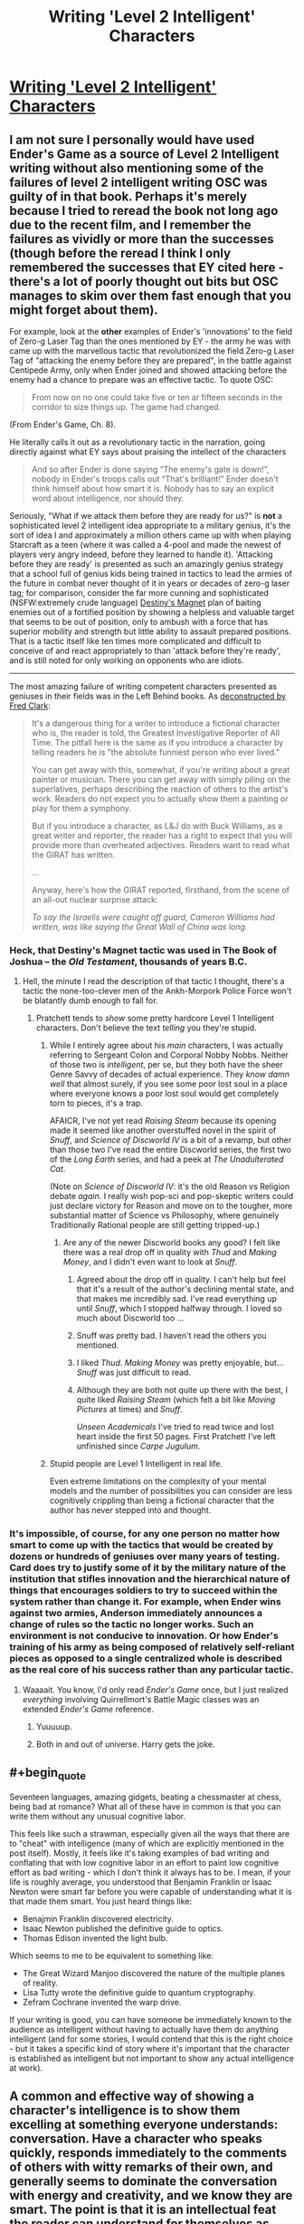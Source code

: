 #+TITLE: Writing 'Level 2 Intelligent' Characters

* [[http://yudkowsky.tumblr.com/writing/level2intelligent][Writing 'Level 2 Intelligent' Characters]]
:PROPERTIES:
:Author: PeridexisErrant
:Score: 27
:DateUnix: 1415875263.0
:END:

** I am not sure I personally would have used Ender's Game as a source of Level 2 Intelligent writing without also mentioning some of the failures of level 2 intelligent writing OSC was guilty of in that book. Perhaps it's merely because I tried to reread the book not long ago due to the recent film, and I remember the failures as vividly or more than the successes (though before the reread I think I only remembered the successes that EY cited here - there's a lot of poorly thought out bits but OSC manages to skim over them fast enough that you might forget about them).

For example, look at the *other* examples of Ender's 'innovations' to the field of Zero-g Laser Tag than the ones mentioned by EY - the army he was with came up with the marvellous tactic that revolutionized the field Zero-g Laser Tag of "attacking the enemy before they are prepared", in the battle against Centipede Army, only when Ender joined and showed attacking before the enemy had a chance to prepare was an effective tactic. To quote OSC:

#+begin_quote
  From now on no one could take five or ten ar fifteen seconds in the corridor to size things up. The game had changed.
#+end_quote

(From Ender's Game, Ch. 8).

He literally calls it out as a revolutionary tactic in the narration, going directly against what EY says about praising the intellect of the characters

#+begin_quote
  And so after Ender is done saying “The enemy's gate is down!”, nobody in Ender's troops calls out “That's brilliant!” Ender doesn't think himself about how smart it is. Nobody has to say an explicit word about intelligence, nor should they.
#+end_quote

Seriously, "What if we attack them before they are ready for us?" is *not* a sophisticated level 2 intelligent idea appropriate to a military genius, it's the sort of idea I and approximately a million others came up with when playing Starcraft as a teen (where it was called a 4-pool and made the newest of players very angry indeed, before they learned to handle it). 'Attacking before they are ready' is presented as such an amazingly genius strategy that a school full of genius kids being trained in tactics to lead the armies of the future in combat never thought of it in years or decades of zero-g laser tag; for comparison, consider the far more cunning and sophisticated (NSFW:extremely crude language) [[https://www.youtube.com/watch?v=cl_6q557AkY][Destiny's Magnet]] plan of baiting enemies out of a fortified position by showing a helpless and valuable target that seems to be out of position, only to ambush with a force that has superior mobility and strength but little ability to assault prepared positions. That is a tactic itself like ten times more complicated and difficult to conceive of and react appropriately to than 'attack before they're ready', and is still noted for only working on opponents who are idiots.

--------------

The most amazing failure of writing competent characters presented as geniuses in their fields was in the Left Behind books. As [[http://www.patheos.com/blogs/slacktivist/2003/10/21/lb-meet-the-girat/][deconstructed by Fred Clark]]:

#+begin_quote
  It's a dangerous thing for a writer to introduce a fictional character who is, the reader is told, the Greatest Investigative Reporter of All Time. The pitfall here is the same as if you introduce a character by telling readers he is "the absolute funniest person who ever lived."

  You can get away with this, somewhat, if you're writing about a great painter or musician. There you can get away with simply piling on the superlatives, perhaps describing the reaction of others to the artist's work. Readers do not expect you to actually show them a painting or play for them a symphony.

  But if you introduce a character, as L&J do with Buck Williams, as a great writer and reporter, the reader has a right to expect that you will provide more than overheated adjectives. Readers want to read what the GIRAT has written.

  ...

  Anyway, here's how the GIRAT reported, firsthand, from the scene of an all-out nuclear surprise attack:

  /To say the Israelis were caught off guard, Cameron Williams had written, was like saying the Great Wall of China was long./
#+end_quote
:PROPERTIES:
:Author: Escapement
:Score: 20
:DateUnix: 1415889467.0
:END:

*** Heck, that Destiny's Magnet tactic was used in The Book of Joshua -- the /Old Testament/, thousands of years B.C.
:PROPERTIES:
:Author: AmeteurOpinions
:Score: 9
:DateUnix: 1415903271.0
:END:

**** Hell, the minute I read the description of that tactic I thought, there's a tactic the none-too-clever men of the Ankh-Morpork Police Force won't be blatantly dumb enough to fall for.
:PROPERTIES:
:Score: 5
:DateUnix: 1415904027.0
:END:

***** Pratchett tends to /show/ some pretty hardcore Level 1 Intelligent characters. Don't believe the text /telling/ you they're stupid.
:PROPERTIES:
:Author: EliezerYudkowsky
:Score: 7
:DateUnix: 1415910673.0
:END:

****** While I entirely agree about his /main/ characters, I was actually referring to Sergeant Colon and Corporal Nobby Nobbs. Neither of those two is /intelligent/, per se, but they both have the sheer Genre Savvy of decades of actual experience. They /know damn well/ that almost surely, if you see some poor lost soul in a place where everyone knows a poor lost soul would get completely torn to pieces, it's a trap.

AFAICR, I've not yet read /Raising Steam/ because its opening made it seemed like another overstuffed novel in the spirit of /Snuff/, and /Science of Discworld IV/ is a bit of a revamp, but other than those two I've read the entire Discworld series, the first two of the /Long Earth/ series, and had a peek at /The Unadulterated Cat/.

(Note on /Science of Discworld IV/: it's the old Reason vs Religion debate /again/. I really wish pop-sci and pop-skeptic writers could just declare victory for Reason and move on to the tougher, more substantial matter of Science vs Philosophy, where genuinely Traditionally Rational people are still getting tripped-up.)
:PROPERTIES:
:Score: 8
:DateUnix: 1415911208.0
:END:

******* Are any of the newer Discworld books any good? I felt like there was a real drop off in quality with /Thud/ and /Making Money/, and I didn't even want to look at /Snuff/.
:PROPERTIES:
:Score: 2
:DateUnix: 1415927231.0
:END:

******** Agreed about the drop off in quality. I can't help but feel that it's a result of the author's declining mental state, and that makes me incredibly sad. I've read everything up until /Snuff/, which I stopped halfway through. I loved so much about Discworld too ...
:PROPERTIES:
:Author: alexanderwales
:Score: 7
:DateUnix: 1415983417.0
:END:


******** Snuff was pretty bad. I haven't read the others you mentioned.
:PROPERTIES:
:Author: TimTravel
:Score: 2
:DateUnix: 1415981053.0
:END:


******** I liked /Thud/. /Making Money/ was pretty enjoyable, but... /Snuff/ was just difficult to read.
:PROPERTIES:
:Score: 1
:DateUnix: 1416043843.0
:END:


******** Although they are both not quite up there with the best, I quite liked /Raising Steam/ (which felt a bit like /Moving Pictures/ at times) and /Snuff/.

/Unseen Academicals/ I've tried to read twice and lost heart inside the first 50 pages. First Pratchett I've left unfinished since /Carpe Jugulum/.
:PROPERTIES:
:Author: benthor
:Score: 1
:DateUnix: 1416319838.0
:END:


****** Stupid people are Level 1 Intelligent in real life.

Even extreme limitations on the complexity of your mental models and the number of possibilities you can consider are less cognitively crippling than being a fictional character that the author has never stepped into and thought.
:PROPERTIES:
:Author: OffColorCommentary
:Score: 3
:DateUnix: 1416076833.0
:END:


*** It's impossible, of course, for any one person no matter how smart to come up with the tactics that would be created by dozens or hundreds of geniuses over many years of testing. Card does try to justify some of it by the military nature of the institution that stifles innovation and the hierarchical nature of things that encourages soldiers to try to succeed within the system rather than change it. For example, when Ender wins against two armies, Anderson immediately announces a change of rules so the tactic no longer works. Such an environment is not conducive to innovation. Or how Ender's training of his army as being composed of relatively self-reliant pieces as opposed to a single centralized whole is described as the real core of his success rather than any particular tactic.
:PROPERTIES:
:Score: 3
:DateUnix: 1415892917.0
:END:

**** Waaaait. You know, I'd only read /Ender's Game/ once, but I just realized /everything/ involving Quirrellmort's Battle Magic classes was an extended /Ender's Game/ reference.
:PROPERTIES:
:Score: 17
:DateUnix: 1415903981.0
:END:

***** Yuuuuup.
:PROPERTIES:
:Author: alexanderwales
:Score: 13
:DateUnix: 1415904378.0
:END:


***** Both in and out of universe. Harry gets the joke.
:PROPERTIES:
:Author: dokh
:Score: 2
:DateUnix: 1416284845.0
:END:


** #+begin_quote
  Seventeen languages, amazing gidgets, beating a chessmaster at chess, being bad at romance? What all of these have in common is that you can write them without any unusual cognitive labor.
#+end_quote

This feels like such a strawman, especially given all the ways that there are to "cheat" with intelligence (many of which are explicitly mentioned in the post itself). Mostly, it feels like it's taking examples of bad writing and conflating that with low cognitive labor in an effort to paint low cognitive effort as bad writing - which I don't think it always has to be. I mean, if your life is roughly average, you understood that Benjamin Franklin or Isaac Newton were smart far before you were capable of understanding what it is that made them smart. You just heard things like:

- Benajmin Franklin discovered electricity.
- Isaac Newton published the definitive guide to optics.
- Thomas Edison invented the light bulb.

Which seems to me to be equivalent to something like:

- The Great Wizard Manjoo discovered the nature of the multiple planes of reality.
- Lisa Tutty wrote the definitive guide to quantum cryptography.
- Zefram Cochrane invented the warp drive.

If your writing is good, you can have someone be immediately known to the audience as intelligent without having to actually have them do anything intelligent (and for some stories, I would contend that this is the right choice - but it takes a specific kind of story where it's important that the character is established as intelligent but not important to show any actual intelligence at work).
:PROPERTIES:
:Author: alexanderwales
:Score: 15
:DateUnix: 1415902772.0
:END:


** A common and effective way of showing a character's intelligence is to show them excelling at something everyone understands: conversation. Have a character who speaks quickly, responds immediately to the comments of others with witty remarks of their own, and generally seems to dominate the conversation with energy and creativity, and we know they are smart. The point is that it is an intellectual feat the reader can understand for themselves as such. This is much of how HJPEV's intelligence is established, along with knowing lots of research. In Draco's case we know he's smart when he keeps up with Harry and quickly understands what he needs to do when McGonagall and Lucius show up. It's all about the conversation.

Another way to do it would be to show the character having a great memory. Anyone can tell that a girl who memorizes her textbooks must be very bright.

I think it's unfair to say screenwriters for depicting genius in a way that requires none. It's probably more accurate to say they probably correctly expect that general audiences are more interested in intelligence as a superpower than the reality of it. Card says somewhere in his book on character and viewpoint that people fear intelligence, and that's why the main character will talk like, "You'll never get away with it, bub," and the villain responds in a clipped Oxford accent, "I rather think I indubitably have, you imbecilious fool." Good guy smart people have the magic power to invent stuff and play chess. Bad guy smart people are more often actually smart in some recognizable way, even if as the plot proceeds they are hardly rational. (Card explains that this intelligence is different from a character who can think on their feet, like Indiana Jones, a sort of useful, grounded smarts audiences respect and admire rather than fear.) It's worth noting that Orson Scott Card set out to write a story about smart kids saving the world and ended up with a story some people think is an apologia for Hitler. That's quite a miss! And HPMOR has attracted its own hate, much of which centers around HJPEV, that smartass little bastard.

Watching chess genius depicted in movies is always painful. In the recent film on Bobby Fischer, for example, someone is amazed by a very common move he plays as a youngster on move four or five in a common opening. Even I can keep up with a grandmaster four or five moves into a common opening. It's the forty moves afterward that make trouble.
:PROPERTIES:
:Score: 13
:DateUnix: 1415892568.0
:END:

*** #+begin_quote
  a story some people think is an apologia for Hitler.
#+end_quote

Stupid people, though, who really ought to visit tvtropes.org and learn some literary conventions.
:PROPERTIES:
:Author: robobreasts
:Score: 0
:DateUnix: 1415916798.0
:END:

**** It may not be an apologia for Hitler, but the ethical foundation of the novel is still grossly repugnant.

See multiple nebular award winning author and professor John Kessel's "Creating The Innocent Killer"
:PROPERTIES:
:Author: historymaking101
:Score: 2
:DateUnix: 1415937374.0
:END:

***** "The novel repeatedly tells us that Ender is morally spotless."

That's not what I got from Ender's Game. I got that the novel repeatedly told us that Ender was /sympathetic/, but I didn't get that the story wanted us to think he was completely innocent.

Ender feels tremendous guilt for the destruction he caused to so many lives. Graff argues he is innocent, because he was manipulated, but the story specifically says that Ender had his own opinion about that, but nobody asked him.

Granted, in Speaker for the Dead, Card has Ender (over 20 years later) say that morality is only in the intention, and not at all in the act. Which I don't agree with, by the way. But that's another book, and just because Ender says it, doesn't make it true, Ender makes lots of mistakes. I also don't think intention is irrelevant, I think it is highly relevant, just that "I was trying to help!" doesn't excuse everything...

"Card thus labors long and hard in Ender's Game to create a situation where we are not allowed to judge any of his defined-as-good characters' morality by their actions."

I felt perfectly free to judge them though. In contrast to, say, Hilda from Heinlein's "The Number of the Beast" which I also judge (I'm a free agent after all) but where Heinlein REALLY wanted me not to.

Intention does matter quite a lot. I mean, if you are on the street and someone says "can you take my picture?" and you press the button on the camera but it is really a remote detonator and you blow up a school, are you a murderer? Our legal system has at its basis something called mens rea, the intent to commit a crime.

Now, Ender is actually /not/ in such a situation. He wasn't tricked into just pressing a button. But neither did he know he was really killing people by blowing up a planet. So I don't think he is innocent, but neither is he just simplistically "guilty of genocide."

The vibe I got from Ender's Game was that it was about presenting complex questions, not about saying "here's the answer."
:PROPERTIES:
:Author: robobreasts
:Score: 7
:DateUnix: 1415987600.0
:END:

****** Did you finish it?
:PROPERTIES:
:Author: historymaking101
:Score: 1
:DateUnix: 1415987734.0
:END:

******* Ah, his postscript, where he says intentions do matter. Glad he cleared that up. Still, he says: "Card sets up Ender to be the sincere, abused innocent, and rigs the game to make us accept that he does no wrong."

I didn't accept that he did no wrong, and I didn't really feel pressured to accept it either.

"But in the real world genocide is not committed by accident." Yeah, but I'm pretty sure Card isn't apologizing for real-world genocide. I'm pretty sure Card made clear destroying the buggers was WRONG, but that the people that did it intentionally bore the brunt of the responsibility, and that Ender, who was unintentionally part of the causal chain, bore LESS responsibility than they did.

How much he bears is left as an exercise for the reader.

Kessler says intentions matter, but he still seems to dismiss Ender's as being relevant.
:PROPERTIES:
:Author: robobreasts
:Score: 3
:DateUnix: 1415989589.0
:END:

******** Nah, I do feel that Card sets Ender up to bear LESS responsibility than he should. I feel that pressure that you don't.
:PROPERTIES:
:Author: historymaking101
:Score: 3
:DateUnix: 1415993591.0
:END:

********* Maybe I've read so much heavy-handed Heinlein (with whom I disagree on quite a few things) that Card's position seems so gentle.

Now, Card's later books get really heavy-handed with the whole "marriage and children is the purpose of life and if you aren't doing that you are useless" stuff...
:PROPERTIES:
:Author: robobreasts
:Score: 1
:DateUnix: 1415995621.0
:END:

********** I still enjoy some of Card's fiction, but most of his work is heavy handed about SOMETHING.
:PROPERTIES:
:Author: historymaking101
:Score: 1
:DateUnix: 1416000970.0
:END:


***** I think the real ethical foundation is "Guilt and Innocence are not Useful Concepts". If someone is /dangerous/, stop them. If enforcing laws gets you a safer society, go ahead. But don't condemn. Don't hurt someone just because they deserve it. There but for the grace of IF manipulators go thee.

Is that what you consider repugnant?
:PROPERTIES:
:Author: dspeyer
:Score: 3
:DateUnix: 1415939862.0
:END:

****** I would say go read it, but Kessel's site seems to be down. Scribd has it up if you're a member or upload something. You might also check the wayback machine.

That's not exactly what I'm talking about.
:PROPERTIES:
:Author: historymaking101
:Score: 1
:DateUnix: 1415943731.0
:END:

******* [[https://web.archive.org/web/20140910200630/http://www4.ncsu.edu/%7Etenshi/Killer_000.htm][The wayback machine works]].

I've only read the first third, but so far I find myself agreeing with Card's supposed viewpoint. Your ethics and your factual beliefs are orthogonal elements in making a decision, so you can have an agent with perfect ethics do an arbitrary harmful thing by giving it specific factual beliefs. Ender's game is specifically constructed in-universe to give Ender specific false factual beliefs.

The reason the justification "I thought I was doing the right thing" breaks down is because people have the choice to research whether they are mistaken or what the cost of being mistaken would be, and that choice is very often failed for moral reasons like intellectual laziness, beliefs as attire, etc. Not because your reasons are morally irrelevant.

The question of whether Ender is morally guilty or not does not rest on whether he committed genocide or not, it rests with whether he should be expected to know better; whether it can be reasonably stated that he made a deliberate choice towards his committing (statistical) murder/genocide, be it by declining to do research when he reasonably could have or by making more directly related choices.

In that regard, given the facts we have, Ender IMO /is/ guilty of the +murder+ [edit after 2 comments:] voluntary manslaughter of both bullies; he can reasonably be expected to know enough about how people work that massive blunt force trauma has an unacceptable risk of causing permanent damage and even death, given his intelligence and (alleged) general level-headedness.

The genocide is more ambiguous: aliens are a priori expected to be inherently [[http://lesswrong.com/lw/y4/three_worlds_collide_08/][evil]], because of the fragility of value, and these aliens never gave any signal contrary to the hypothesis that they sought the annihilation of humanity - not even something as obvious as /not shooting every human ship they could/. He had all information directly relevant to the situation. To avert genocide, humanity would have to put fleets of ships in danger - each failure opening up the possibility of another genocidal retaliation - trying to establish means of communication despite their opponents not risking anything or making any apparent efforts to do the same.
:PROPERTIES:
:Author: philip1201
:Score: 4
:DateUnix: 1415967509.0
:END:

******** The first bully Ender axed when he was /really/ young and had never been in a fight before. The second bully Ender thought was going to kill him with his gang.
:PROPERTIES:
:Score: 2
:DateUnix: 1415975146.0
:END:

********* Ender managed to gain dominance in both fights easily. He knew human psychology pretty darn well, and he probably has basic awareness of human physical ability. That theoretical knowledge should be enough to form a reasonable estimate of how hurt someone can get before they die.

I am saying that Ender was smart enough that if he had put in a reasonably expectable amount of effort, he could have gotten high enough subjective probability of the bully dying in both cases that it qualifies as deliberate killing, and that he's smart enough that he could have found a less lethal method to prove his point if he had not simply [[http://lesswrong.com/lw/km/motivated_stopping_and_motivated_continuation/][stopped]] thinking.

Yes, for average schoolchildren Ender might just be a child bad at knowing his own limits and the frailty of a human body, or a child afraid of his life. But his internal dialogue does not show incompetence or fear. He does exactly what he sets out to do, and the bullies die.

Motivated cognition is a strong enough force however that I can believe he didn't explicitly intend to kill them.
:PROPERTIES:
:Author: philip1201
:Score: 1
:DateUnix: 1415993454.0
:END:

********** First fight: he was /six years old/ and had /never been in a fight before/.

People can vary widely in how much punishment they can take. Look at two boxers who slug each other in the head for thirty minutes straight. I was surprised that the damage Ender dealt to Bonzo was enough to kill him. Also, he was ganged up on in a bathroom and fighting for his life, not the usual time for calculating subjective probabilities.
:PROPERTIES:
:Score: 1
:DateUnix: 1415999895.0
:END:

*********** #+begin_quote
  the usual time for calculating subjective probabilities.
#+end_quote

I'm using pseudo-formal language to describe informal processes. Most poker players don't form explicit subjective probabilities in their minds, but they manage on "gut feelings" which can be nearly as accurate. Humans don't "assign greater than 99% probability", they "are certain". Meta-uncertainty provides object uncertainty.

Yes, there is variance and there is uncertainty, but that means that there's simply a distribution of how much punishment you expect people would be able to take before they croak, and/or equivalently a distribution of how much punishment you think you will deliver. Making a decision to hurt someone directly implies accepting /some/ probability that the person will die because of your actions. What probability you are willing to accept for a certain reward determines how much you value their life versus your reward. Even if you don't calculate the probabilities explicitly, there is still an implicit value judgment in your actions as surely as there is an implicit value judgment in being willing to pay $x for some candy. (implicit because dollars aren't a terminal value).

I am saying that given Ender's capabilities, he is accurate enough that the death of the bullies was probably predictable to him in advance with, say, P>0.001, if he had chosen to take the effort of estimating it, and that he had the time to calculate it with such certainty. And that choosing an action which has P>0.001 of you murdering someone to avoid their bullying is morally unacceptable.
:PROPERTIES:
:Author: philip1201
:Score: 1
:DateUnix: 1416051214.0
:END:


******** Should I expect an update when you finish?

Do you really think that the murder of the bullies is the right decision especially with as little thought as he puts into it?
:PROPERTIES:
:Author: historymaking101
:Score: 1
:DateUnix: 1415976753.0
:END:

********* Also having read the conclusion, it doesn't seem like he does more to argue the premise, so no.

#+begin_quote
  Do you really think that the murder of the bullies is the right decision especially with as little thought as he puts into it?
#+end_quote

As I said:

#+begin_quote

  #+begin_quote
    Ender IMO is guilty of the murder of both bullies
  #+end_quote
#+end_quote

If you must make a decision based on "option 1: Hurt the bullies. The bullies will probably leave you alone afterward. Option 2: Do not hurt the bullies. They will hurt or kill me" and nothing else, then I would not consider it immoral to choose option 1, as a heuristic for children of his type. The expectedly very rare cases where option 1 leads to permanent injury or death measure up against the fact that bullying will be reduced in almost all cases, and to some extent in advance.

Precisely because he put as little thought into it can he say that he didn't mean to kill them, and even be right about it. It means that the choice that caused the bullies' death was the choice not to think about the consequences of his actions too much, if that choice existed. For not particularly intelligent young children the choice might not exist; they're not expected to have the self-awareness or basic ability to recognise their own [[http://lesswrong.com/lw/km/motivated_stopping_and_motivated_continuation/][motivated stopping]].

Ender does not have the excuse of lacking adult-level self-awareness, so (barring bad luck) he made a choice (within his realm of responsibility) with the implicit expected consequence of his bullies being killed (by him), making him morally guilty of voluntary manslaughter. If at any point the bullies' death became explicit in his reasoning, it would be second degree murder. If that point was during a moment of emotional calm, it would be first degree murder.
:PROPERTIES:
:Author: philip1201
:Score: 2
:DateUnix: 1415992424.0
:END:

********** I swear reading the full article takes less effort than the three paragraphs you just wrote. Even if the rest doesn't change your opinion you don't do anyone favors by reading the beginning and the end, possibly skimming the rest.

How much time do you really save yourself?

EDIT: I also feel it's pretty clear authorial meddling that death doesn't enter into consideration, and from Ender's perspective, as far as I recall, he is level-headed for the entire fight.
:PROPERTIES:
:Author: historymaking101
:Score: 1
:DateUnix: 1415994116.0
:END:

*********** I like writing comments and I dislike reading opinion pieces I see obvious fault with (or don't understand) but don't have the opportunity to call the author out on (or ask for clarification). For better or for worse, the bad premise (or unknown reasoning) keeps gnawing at my brain every time I read stuff that derives from it. Reading the rest of the text would be stressful, rather than merely time-consuming.

With regards to your edit: You don't need to lose your cool to perform mental gymnastics. (If we are to trust him,) Ender simply avoided thinking about the negative consequences to the bully, like one might avoid thinking about health issues after spotting some freshly prepared bacon. This rendered death an unknown unknown to his later decisions, and thus he "didn't mean to kill them", like overweight people don't mean to get fat or people who text while driving don't mean to crash their cars.
:PROPERTIES:
:Author: philip1201
:Score: 2
:DateUnix: 1416049874.0
:END:

************ Fair enough.
:PROPERTIES:
:Author: historymaking101
:Score: 1
:DateUnix: 1416075763.0
:END:


********* It's hardly a decision. Both kills are accidents.
:PROPERTIES:
:Score: 1
:DateUnix: 1415985912.0
:END:

********** We can only believe that if Ender is quite a bit stupider than we've been led to believe.
:PROPERTIES:
:Author: historymaking101
:Score: 2
:DateUnix: 1415987706.0
:END:

*********** Well, when he fights Stilson he's six years old and has never been in a fight before. The second time he's naked, wet and alone against a group of bigger kids, one who punched him while Ender was a soldier in his army. It's pretty fair to think Ender had no expectation of killing in either situation.
:PROPERTIES:
:Score: 1
:DateUnix: 1415989363.0
:END:


** I have three tips for writing really genuinely clever characters:

- Put a lot of your thought, by the real-world clock, into very little of their thought, by the in-story clock.

- Show that they are able to integrate new evidence quickly, up and down their hierarchy of knowledge and concepts.

- Show that they think /accurately/, that their mind is preserving all or most of the information that goes in.

Processing speed, depth/height of hierarchical inference, and accuracy of approximation are, at the very least, actually relevant to how cognitive science and neuroscience actually work. They are also easy tricks for authors to pull by investing authorial brainpower at the rate of its actual availability to get a return in the form of apparent cleverness by the character.
:PROPERTIES:
:Score: 15
:DateUnix: 1415904384.0
:END:

*** Meta tip on this: Make your explanation of the character's thoughts as short as possible. The more time it takes to read, the more time it will feel like passed. Saying some hammy "time seemed to slow down as she focused" line in an attempt to get around this is telling, not showing.
:PROPERTIES:
:Author: OffColorCommentary
:Score: 4
:DateUnix: 1416077138.0
:END:


** I am currently considering a new method to do this with the fic I am writing once it gets off the ground: crowdsourcing.

I will write out at least a reasonable method for characters to solve certain problems, but I will encourage my readers to suggest better solutions. If someone gives me a brilliant idea I will use it; adapt my storyline, which is flexible; and credit them. Apply 500 munchkins to a one munchkin task and you have good odds of getting SOMETHING decent.

This is why the audience in jeopardy on average does better than the most brilliant jeopardy player at leaning toward the correct answer.

Problems I anticipate with this method are...

1. I need to build my audience before using this technique. I originally hope to do a few specific sections with the help of this subreddit. I have already done a trial run of this to test the waters and it worked well.

2. I will have to fit the idea into my plot, which means I can't draft exhaustively on problems I plan to get reader input on, or I can, but must rewrite it.

3. I have to go over massive amounts of spam. (I am afraid of this)

Anyone have any thoughts, criticisms of this?
:PROPERTIES:
:Author: andor3333
:Score: 3
:DateUnix: 1415914299.0
:END:

*** Adapting based on audience input is great - I think I'd almost say that it's one of the primary reasons to write serial fiction.

One of the things you'll really have to focus on is making sure that the audience actually understands all of the pieces. If you say that a character can go invisible for short periods of time (for example), you need to be fairly rigid in what the limitations of that power are - can thermal imaging pierce it, does it mask sound, what happens to objects that are held/worn, etc. Otherwise, the audience is going to come up with a lot of solutions that simply don't work.

The other major problem is in the world-building, if you're doing science fiction and fantasy. If it's possible to go invisible, and other people know that it's possible to go invisible, then those people will develop counter-measures against invisibility, and the people who go invisible will develop counter-measures to those counter-measures, and so on and so forth.

One of my favorite stories of human ingenuity: during the Troubles in Ireland, the IRA would throw grenades into the backs of military convoys. The military responded by putting a wire mesh around the convoys, which would cause the grenades to bounce off. The IRA responded to /that/ by attaching hooks to the grenades, which would allow them to catch on the wire mesh.

The point being, if you want to write /two/ characters as intelligent, you need them to be able to react to and model each other. I think that would be hard to do with audience feedback, since most people are only going to suggest one level - throwing grenades into the convoy - instead of two or three levels of interplay.

And yes, getting an audience is difficult, and getting more than a few people to read - let alone comment - is one of the hardest (and most discouraging) parts of publishing online.
:PROPERTIES:
:Author: alexanderwales
:Score: 4
:DateUnix: 1415916378.0
:END:

**** I am doing a rational version of Supernatural.

The world building is not the problem. If anything it is my best current feature. I have got the consistent world down pretty well at the moment. I am confident I can consistently say whether any particular munchkinry works or not because my universe does actually run on rules. (Time travel being a notable exception. I cannot deal with it and it is driving me crazy. I am so mad at the writers of Supernatural about that part.) The problem being that I can't tell the reader these rules until the end, so there will be a lot of "good idea but that doesn't work here."

I do think it will be hard to get two levels of response. That is a good point. It may help that the characters will generally be doing single encounters. (It is a rational version of Supernatural) I also have a reason some of the monsters are physically incapable of bypassing their flaws. A bit like Yudkowsky's "do not mess with time", or Worm's Contessa excuse for coincidences. I have several bypasses like this that should help, such as a primary rational "villain" having set a plan in motion at the start of the plot and then gone incommunicado, leaving it to its minions. This was a rational thing for the villain to do under the circumstances.

By the way, I loved metropolitan man. That was a wonderful read! I Just wanted to say so. (I especially liked how you handled the aliens themselves-trying not to spoil it for new readers here)
:PROPERTIES:
:Author: andor3333
:Score: 2
:DateUnix: 1415917381.0
:END:

***** If you do not reveal the rules, would that not severely limit the ability of people to munchkin?
:PROPERTIES:
:Author: Zephyr1011
:Score: 1
:DateUnix: 1416047394.0
:END:

****** It would, but I am not limiting the ability to test munchkin ideas. The discovery of the rules is part of the plot. Giving it out before the story is over will spoil the fun.
:PROPERTIES:
:Author: andor3333
:Score: 2
:DateUnix: 1416114073.0
:END:


** Why did he have to mention Perfect Lionheart...
:PROPERTIES:
:Author: Transfuturist
:Score: 3
:DateUnix: 1415933724.0
:END:
